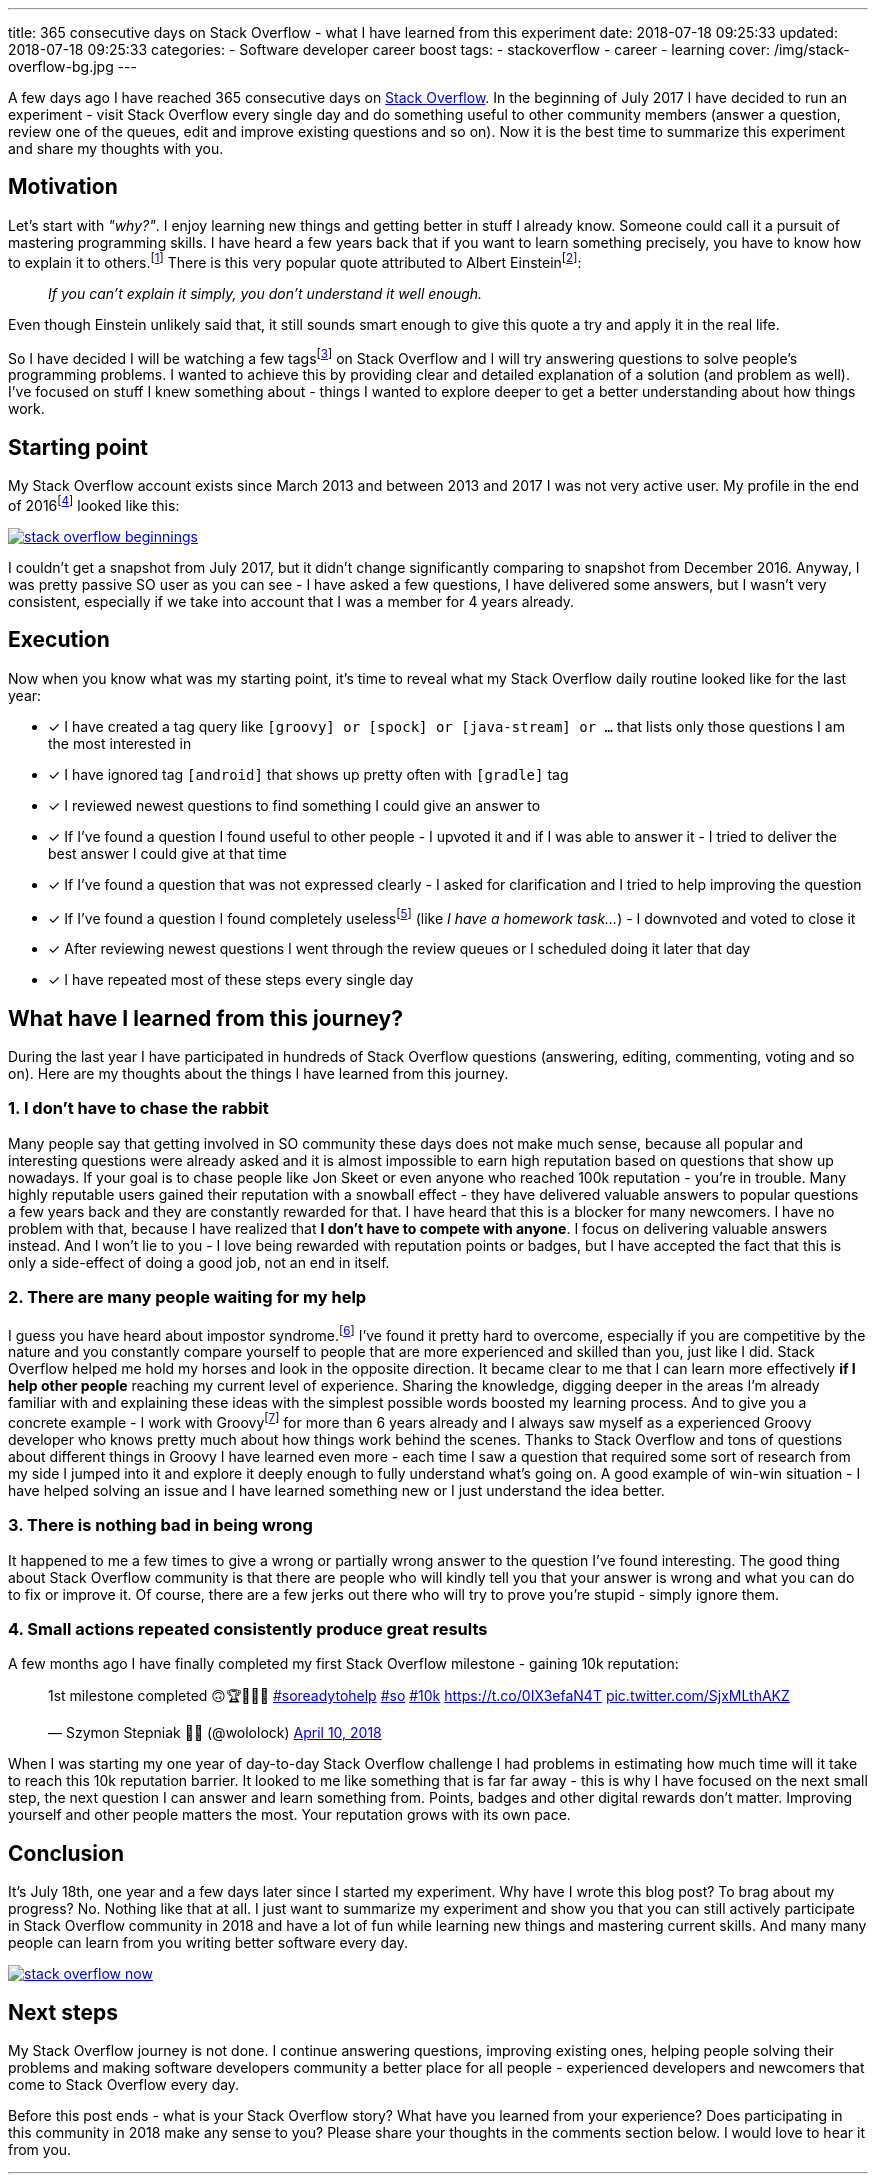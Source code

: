 ---
title: 365 consecutive days on Stack Overflow - what I have learned from this experiment
date: 2018-07-18 09:25:33
updated: 2018-07-18 09:25:33
categories:
    - Software developer career boost
tags:
    - stackoverflow
    - career
    - learning
cover: /img/stack-overflow-bg.jpg
---

A few days ago I have reached 365 consecutive days on https://stackoverflow.com/users/2194470/szymon-stepniak?tab=profile[Stack Overflow].
In the beginning of July 2017 I&nbsp;have decided to run an experiment - visit Stack Overflow every single day
and do something useful to other community members (answer a question, review one of the queues, edit and improve existing questions and so on).
Now it is the best time to summarize this experiment and share my thoughts with you.

++++
<!-- more -->
++++

== Motivation

Let's start with _"why?"_. I enjoy learning new things and getting better in stuff I already know. Someone could call it
a pursuit of mastering programming skills. I have heard a few years back that if you want to learn something precisely,
you have to know how to explain it to others.footnote:[_"How Students Learn by Explaining Their Thinking"_ by Norene Wiesen - https://www.scilearn.com/blog/how-students-learn-by-explaining-their-thinking]
There is this very popular quote attributed to Albert Einsteinfootnote:[Did Einstein say “if you can't explain it simply you don't understand it well enough”? - discussion at https://skeptics.stackexchange.com/questions/8742/did-einstein-say-if-you-cant-explain-it-simply-you-dont-understand-it-well-en[skeptics.stackexchange.com]]:

> _If you can't explain it simply, you don't understand it well enough._

Even though Einstein unlikely said that, it still sounds smart enough to give this quote a try and apply it in the real life.

So I have decided I will be watching a few tagsfootnote:[Tags like: _groovy, java-8, spock, ratpack, gpars, spring-boot etc._] on
Stack Overflow and I will try answering questions to solve people's programming problems. I wanted to achieve this by
providing clear and detailed explanation of a solution (and problem as well).
I've focused on stuff I knew something about - things I wanted to explore deeper to get a better understanding about how
things work.

== Starting point

My Stack Overflow account exists since March 2013 and between 2013 and 2017 I was not very active user. My profile in the end
of 2016footnote:[https://web.archive.org/web/20161222054315/https://stackoverflow.com/users/2194470/szymon-stepniak[WaybackMaching snapshot from December 22nd 2016]] looked like this:

[.img-responsive.img-thumbnail]
[link=/images/stack-overflow-beginnings.png]
image::/images/stack-overflow-beginnings.png[]

I couldn't get a snapshot from July 2017, but it didn't change significantly comparing to snapshot from December 2016.
Anyway, I was pretty passive SO user as you can see - I have asked a few questions, I&nbsp;have delivered some answers, but
I wasn't very consistent, especially if we take into account that I&nbsp;was a member for 4 years already.

== Execution

Now when you know what was my starting point, it's time to reveal what my Stack Overflow daily routine looked like for the
last year:

- [x] I have created a tag query like `[groovy] or [spock] or [java-stream] or ...` that lists only those questions I&nbsp;am the most interested in
- [x] I have ignored tag `[android]` that shows up pretty often with `[gradle]` tag
- [x] I reviewed newest questions to find something I could give an answer to
- [x] If I've found a question I found useful to other people - I upvoted it and if I was able to answer it - I tried to deliver the best answer I could give at that time
- [x] If I've found a question that was not expressed clearly - I asked for clarification and I tried to help improving the question
- [x] If I've found a question I found completely uselessfootnote:[http://idownvotedbecau.se/noattempt/] (like _I have a homework task..._) - I downvoted and voted to close it
- [x] After reviewing newest questions I went through the review queues or I scheduled doing it later that day
- [x] I have repeated most of these steps every single day

== What have I learned from this journey?

During the last year I have participated in hundreds of Stack Overflow questions (answering, editing, commenting, voting and so on).
Here are my thoughts about the things I have learned from this journey.

=== 1. I don't have to chase the rabbit

Many people say that getting involved in SO community these days does not make much sense, because all popular and interesting questions
were already asked and it is almost impossible to earn high reputation based on questions that show up nowadays. If your goal
is to chase people like Jon Skeet or even anyone who reached 100k reputation - you're in trouble. Many highly reputable users
gained their reputation with a snowball effect - they have delivered valuable answers to popular questions a few years back and
they are constantly rewarded for that. I have heard that this is a&nbsp;blocker for many newcomers. I have no problem with that, because
I have realized that **I don't have to compete with anyone**. I focus on delivering valuable answers instead. And I won't lie to you -
I love being rewarded with reputation points or badges, but I have accepted the fact that this is only a side-effect of doing
a good job, not an end in itself.

=== 2. There are many people waiting for my help

I guess you have heard about impostor syndrome.footnote:[https://en.wikipedia.org/wiki/Impostor_syndrome] I've found it pretty
hard to overcome, especially if you are competitive by the nature and you constantly compare yourself to people that are
more experienced and skilled than you, just like I did. Stack Overflow helped me hold my horses and look in the opposite direction. It became
clear to me that I can learn more effectively **if I help other people** reaching my current level of experience. Sharing the knowledge,
digging deeper in the areas I'm already familiar with and explaining these ideas with the simplest possible words boosted my
learning process. And to give you a concrete example - I work with Groovyfootnote:[Groovy programming language - http://groovy-lang.org/] for
more than 6 years already and I always saw myself as a experienced Groovy developer who knows pretty much about how things
work behind the scenes. Thanks to Stack Overflow and tons of questions about different things in Groovy I have learned
even more - each time I saw a question that required some sort of research from my side I jumped into it and explore it
deeply enough to fully understand what's going on. A good example of win-win situation - I have helped solving an issue and I have learned
something new or I just understand the idea better.

=== 3. There is nothing bad in being wrong

It happened to me a few times to give a wrong or partially wrong answer to the question I've found interesting. The good thing
about Stack Overflow community is that there are people who will kindly tell you that your answer is wrong and what you can do to fix or improve it.
Of course, there are a few jerks out there who will try to prove you're stupid - simply ignore them.

=== 4. Small actions repeated consistently produce great results

A few months ago I have finally completed my first Stack Overflow milestone - gaining 10k reputation:

++++
<blockquote class="twitter-tweet tw-align-center" data-lang="en"><p lang="en" dir="ltr">1st milestone completed 🙃🏆👨🏻‍💻 <a href="https://twitter.com/hashtag/soreadytohelp?src=hash&amp;ref_src=twsrc%5Etfw">#soreadytohelp</a> <a href="https://twitter.com/hashtag/so?src=hash&amp;ref_src=twsrc%5Etfw">#so</a> <a href="https://twitter.com/hashtag/10k?src=hash&amp;ref_src=twsrc%5Etfw">#10k</a> <a href="https://t.co/0IX3efaN4T">https://t.co/0IX3efaN4T</a> <a href="https://t.co/SjxMLthAKZ">pic.twitter.com/SjxMLthAKZ</a></p>&mdash; Szymon Stepniak 🧔🏻 (@wololock) <a href="https://twitter.com/wololock/status/983605216057659392?ref_src=twsrc%5Etfw">April 10, 2018</a></blockquote>
<script async src="https://platform.twitter.com/widgets.js" charset="utf-8"></script>
++++

When I was starting my one year of day-to-day Stack Overflow challenge I had problems in estimating how much time will
it take to reach this 10k reputation barrier. It looked to me like something that is far far away - this is why I have focused on
the next small step, the next question I&nbsp;can answer and learn something from. Points, badges and other digital rewards don't matter.
Improving yourself and other people matters the most. Your reputation grows with its own pace.

== Conclusion

It's July 18th, one year and a few days later since I started my experiment. Why have I&nbsp;wrote this blog post? To brag about
my progress? No. Nothing like that at all. I just want to summarize my experiment and show you that you can still actively participate
in Stack Overflow community in 2018 and have a lot of fun while learning new things and mastering current skills. And many many
people can learn from you writing better software every day.

[.img-responsive.img-thumbnail]
[link=/images/stack-overflow-now.png]
image::/images/stack-overflow-now.png[]

== Next steps

My Stack Overflow journey is not done. I continue answering questions, improving existing ones, helping people solving
their problems and making software developers community a better place for all people - experienced developers and newcomers
that come to Stack Overflow every day.

Before this post ends - what is your Stack Overflow story? What have you learned from your experience?
Does participating in this community in 2018 make any sense to you? Please share your thoughts in the
comments section below. I would love to hear it from you.


